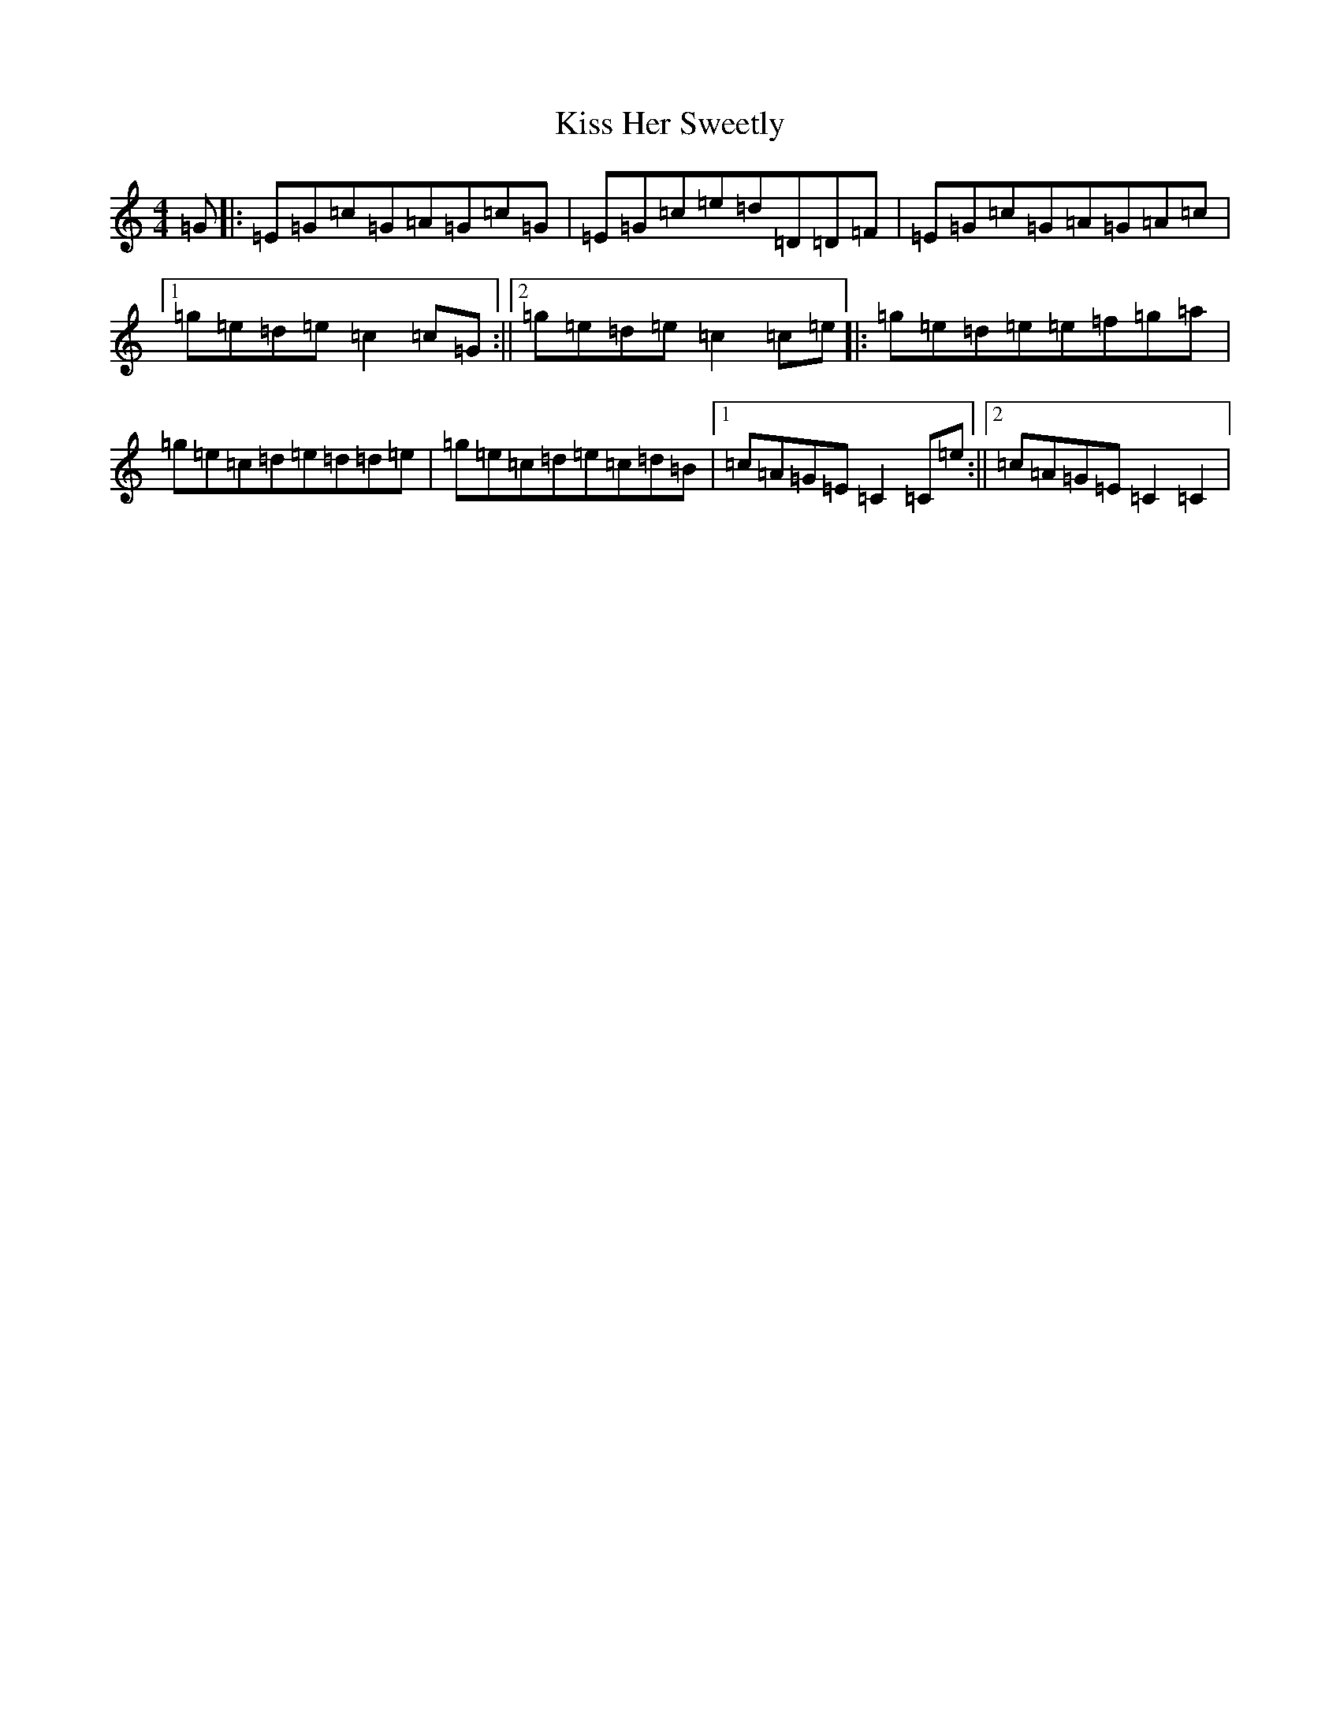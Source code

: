 X: 11571
T: Kiss Her Sweetly
S: https://thesession.org/tunes/11994#setting11994
Z: D Major
R: reel
M: 4/4
L: 1/8
K: C Major
=G|:=E=G=c=G=A=G=c=G|=E=G=c=e=d=D=D=F|=E=G=c=G=A=G=A=c|1=g=e=d=e=c2=c=G:||2=g=e=d=e=c2=c=e|:=g=e=d=e=e=f=g=a|=g=e=c=d=e=d=d=e|=g=e=c=d=e=c=d=B|1=c=A=G=E=C2=C=e:||2=c=A=G=E=C2=C2|